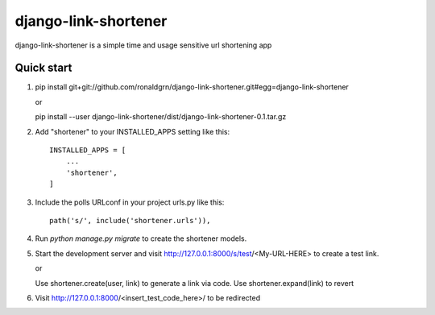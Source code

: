 =====================
django-link-shortener
=====================

django-link-shortener is a simple time and usage sensitive url shortening app

Quick start
-----------
    
1. pip install git+git://github.com/ronaldgrn/django-link-shortener.git#egg=django-link-shortener
   
   or
   
   pip install --user django-link-shortener/dist/django-link-shortener-0.1.tar.gz
   
2. Add "shortener" to your INSTALLED_APPS setting like this::

    INSTALLED_APPS = [
        ...
        'shortener',
    ]

3. Include the polls URLconf in your project urls.py like this::

    path('s/', include('shortener.urls')),

4. Run `python manage.py migrate` to create the shortener models.

5. Start the development server and visit http://127.0.0.1:8000/s/test/<My-URL-HERE>
   to create a test link.

   or

   Use shortener.create(user, link) to generate a link via code. Use shortener.expand(link)
   to revert

6. Visit http://127.0.0.1:8000/<insert_test_code_here>/ to be redirected
